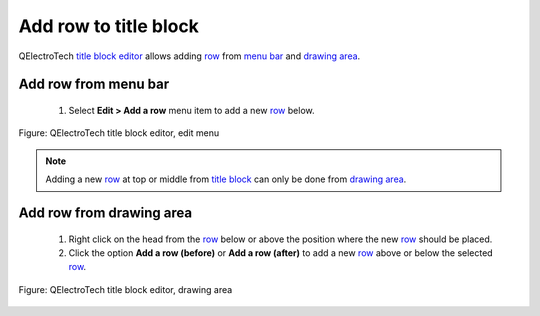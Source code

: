 .. _folio/title_block/title_block_editor/edition/row_add:

======================
Add row to title block
======================

QElectroTech `title block editor`_ allows adding `row`_ from `menu bar`_ and `drawing area`_.

Add row from menu bar
~~~~~~~~~~~~~~~~~~~~~~~~~~~

    1. Select **Edit > Add a row** menu item to add a new `row`_ below.

.. figure:: ../../../../images/qet_title_block_editor_menu_edit.png
   :align: center

   Figure: QElectroTech title block editor, edit menu

.. note::

   Adding a new `row`_ at top or middle from `title block`_ can only be done from 
   `drawing area`_.

Add row from drawing area
~~~~~~~~~~~~~~~~~~~~~~~~~~~~~~~~

    1. Right click on the head from the `row`_ below or above the position where the new `row`_ should be placed.
    2. Click the option **Add a row (before)** or **Add a row (after)** to add a new `row`_ above or below the selected `row`_.

.. figure:: ../../../../images/qet_title_block_editor_row_options.png
   :align: center

   Figure: QElectroTech title block editor, drawing area

.. _Title Block editor: ../../../../folio/title_block/title_block_editor/index.html
.. _Title Block: ../../../../folio/title_block/index.html
.. _row: ../../../../folio/title_block/elements/row.html
.. _menu bar: ../../../../folio/title_block/title_block_editor/interface/menu_bar.html
.. _Drawing area: ../../../../folio/title_block/title_block_editor/interface/workspace.html